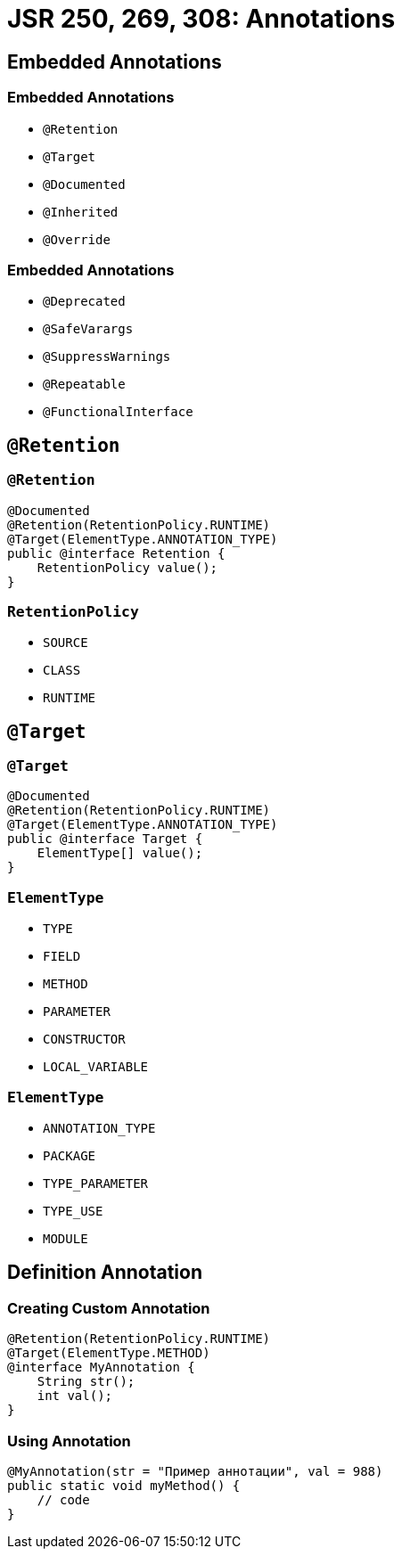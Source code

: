 = JSR 250, 269, 308: Annotations

== Embedded Annotations

=== Embedded Annotations

[.step]
* `@Retention`
* `@Target`
* `@Documented`
* `@Inherited`
* `@Override`

=== Embedded Annotations

[.step]
* `@Deprecated`
* `@SafeVarargs`
* `@SuppressWarnings`
* `@Repeatable`
* `@FunctionalInterface`

== `@Retention`

=== `@Retention`

[.fragment]
[source, java]
----
@Documented
@Retention(RetentionPolicy.RUNTIME)
@Target(ElementType.ANNOTATION_TYPE)
public @interface Retention {
    RetentionPolicy value();
}
----

=== `RetentionPolicy`

[.step]
* `SOURCE`
* `CLASS`
* `RUNTIME`

== `@Target`

=== `@Target`

[.fragment]
[source, java]
----
@Documented
@Retention(RetentionPolicy.RUNTIME)
@Target(ElementType.ANNOTATION_TYPE)
public @interface Target {
    ElementType[] value();
}
----

=== `ElementType`

[.step]
* `TYPE`
* `FIELD`
* `METHOD`
* `PARAMETER`
* `CONSTRUCTOR`
* `LOCAL_VARIABLE`

=== `ElementType`

[.step]
* `ANNOTATION_TYPE`
* `PACKAGE`
* `TYPE_PARAMETER`
* `TYPE_USE`
* `MODULE`

== Definition Annotation

=== Creating Custom Annotation

[.fragment]
[source,java]
----
@Retention(RetentionPolicy.RUNTIME)
@Target(ElementType.METHOD)
@interface MyAnnotation {
    String str();
    int val();
}
----

=== Using Annotation

[.fragment]
[source,java]
----
@MyAnnotation(str = "Пример аннотации", val = 988)
public static void myMethod() {
    // code
}
----
